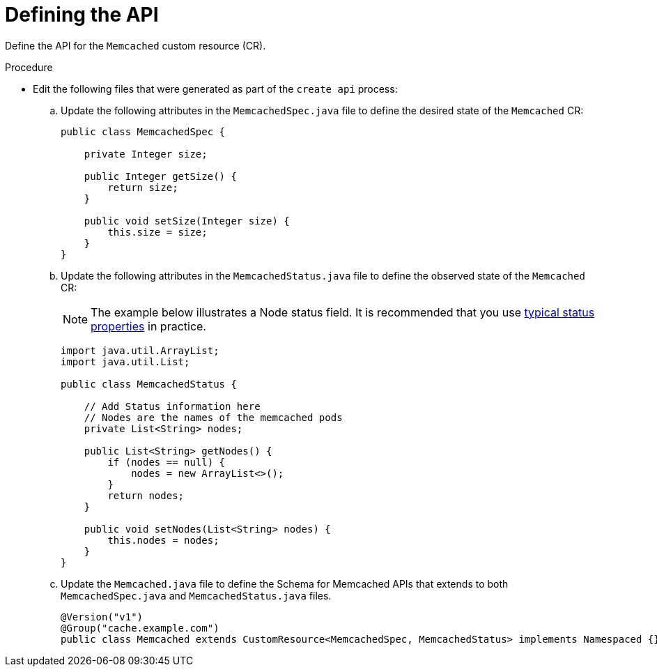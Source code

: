 // Module included in the following assemblies:
//
// * operators/operator_sdk/java/osdk-java-tutorial.adoc

:_mod-docs-content-type: PROCEDURE
[id="osdk-java-define-api_{context}"]
= Defining the API

Define the API for the `Memcached` custom resource (CR).

.Procedure
* Edit the following files that were generated as part of the `create api` process:

.. Update the following attributes in the `MemcachedSpec.java` file to define the desired state of the `Memcached` CR:
+
[source,java]
----
public class MemcachedSpec {

    private Integer size;

    public Integer getSize() {
        return size;
    }

    public void setSize(Integer size) {
        this.size = size;
    }
}
----

.. Update the following attributes in the `MemcachedStatus.java` file to define the observed state of the `Memcached` CR:
+
[NOTE]
====
The example below illustrates a Node status field. It is recommended that you use link:https://github.com/kubernetes/community/blob/master/contributors/devel/sig-architecture/api-conventions.md#typical-status-properties[typical status properties] in practice.
====
+
[source,java]
----
import java.util.ArrayList;
import java.util.List;

public class MemcachedStatus {

    // Add Status information here
    // Nodes are the names of the memcached pods
    private List<String> nodes;

    public List<String> getNodes() {
        if (nodes == null) {
            nodes = new ArrayList<>();
        }
        return nodes;
    }

    public void setNodes(List<String> nodes) {
        this.nodes = nodes;
    }
}
----

.. Update the `Memcached.java` file to define the Schema for Memcached APIs that extends to both `MemcachedSpec.java` and `MemcachedStatus.java` files.
+
[source,java]
----
@Version("v1")
@Group("cache.example.com")
public class Memcached extends CustomResource<MemcachedSpec, MemcachedStatus> implements Namespaced {}
----